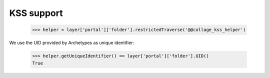 KSS support
===========

  >>> helper = layer['portal']['folder'].restrictedTraverse('@@collage_kss_helper')

We use the UID provided by Archetypes as unique identifier:

  >>> helper.getUniqueIdentifier() == layer['portal']['folder'].UID()
  True
